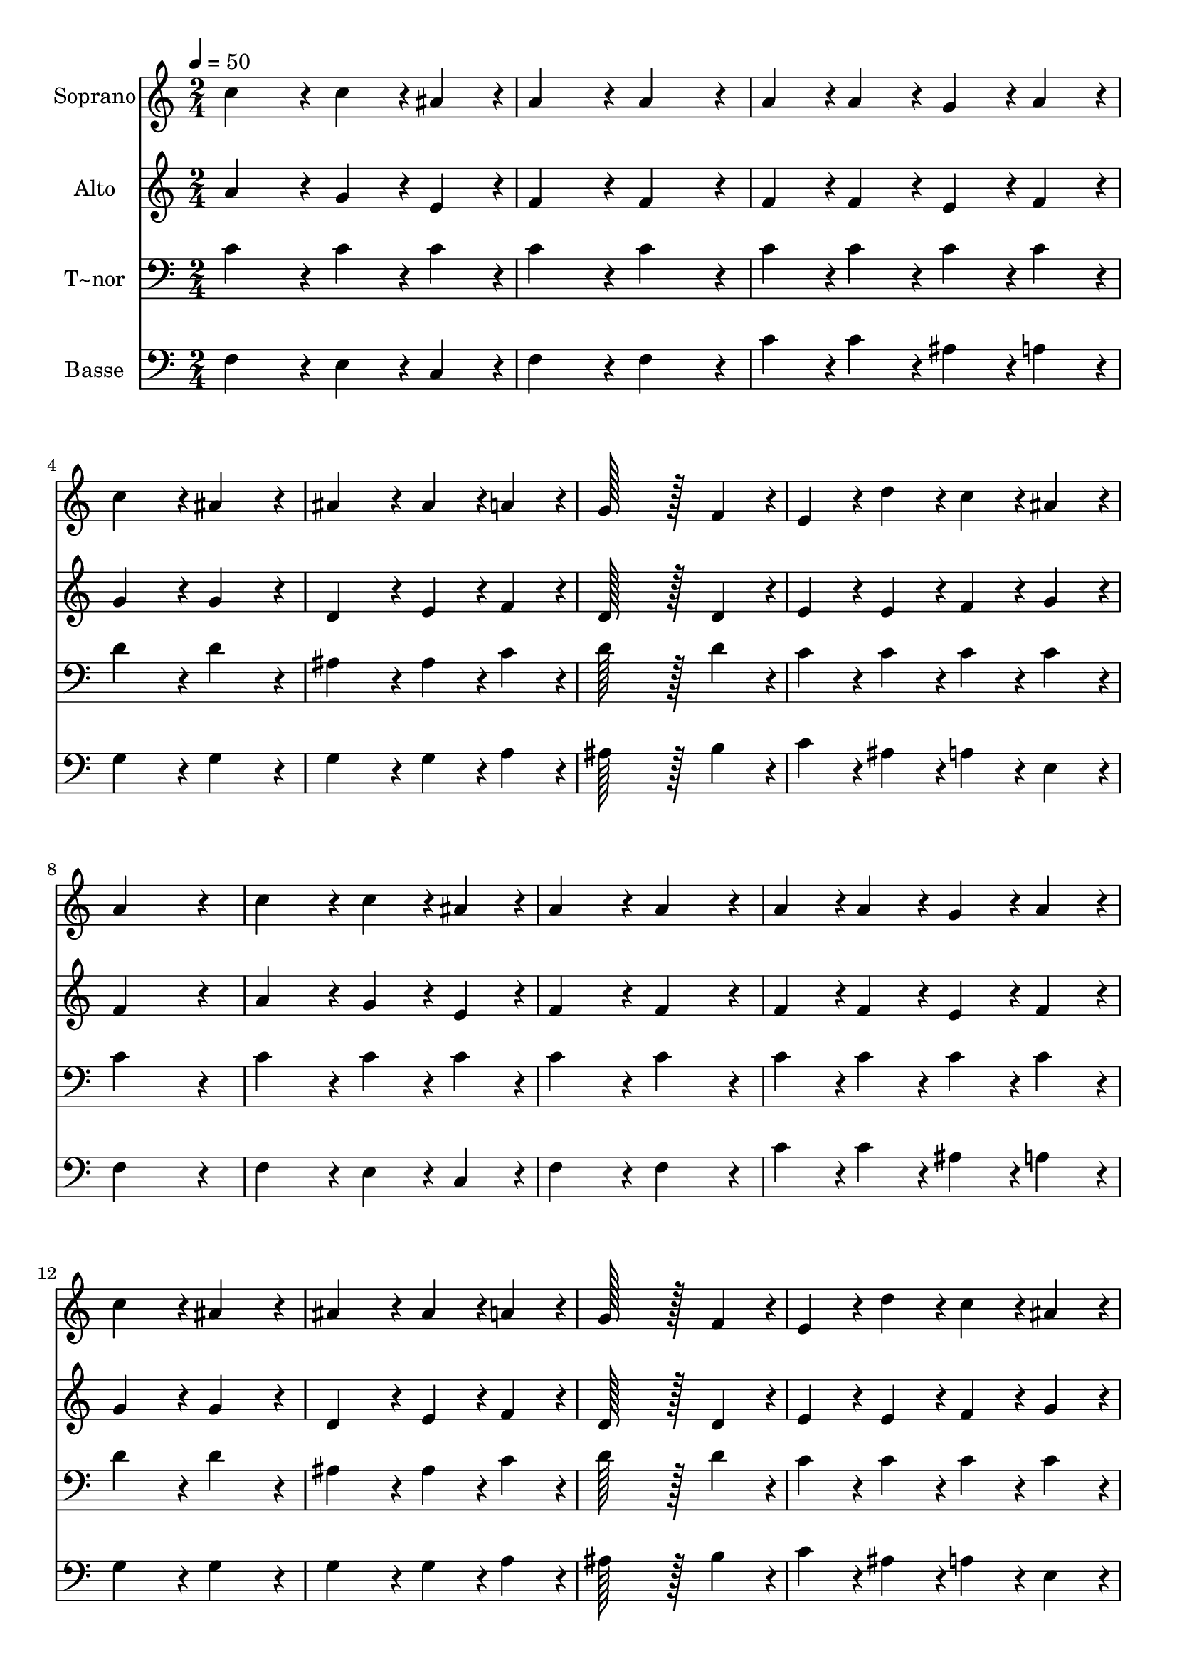 % Lily was here -- automatically converted by c:/Program Files (x86)/LilyPond/usr/bin/midi2ly.py from output/308.mid
\version "2.14.0"

\layout {
  \context {
    \Voice
    \remove "Note_heads_engraver"
    \consists "Completion_heads_engraver"
    \remove "Rest_engraver"
    \consists "Completion_rest_engraver"
  }
}

trackAchannelA = {
  
  \time 2/4 
  
  \tempo 4 = 50 
  
}

trackA = <<
  \context Voice = voiceA \trackAchannelA
>>


trackBchannelA = {
  
  \set Staff.instrumentName = "Soprano"
  
  \time 2/4 
  
  \tempo 4 = 50 
  
}

trackBchannelB = \relative c {
  c''4*86/96 r4*10/96 c4*43/96 r4*5/96 ais4*43/96 r4*5/96 
  | % 2
  a4*86/96 r4*10/96 a4*86/96 r4*10/96 
  | % 3
  a4*43/96 r4*5/96 a4*43/96 r4*5/96 g4*43/96 r4*5/96 a4*43/96 
  r4*5/96 
  | % 4
  c4*86/96 r4*10/96 ais4*86/96 r4*10/96 
  | % 5
  ais4*86/96 r4*10/96 ais4*43/96 r4*5/96 a4*43/96 r4*5/96 
  | % 6
  g128*43 r128*5 f4*43/96 r4*5/96 
  | % 7
  e4*43/96 r4*5/96 d'4*43/96 r4*5/96 c4*43/96 r4*5/96 ais4*43/96 
  r4*5/96 
  | % 8
  a4*172/96 r4*20/96 
  | % 9
  c4*86/96 r4*10/96 c4*43/96 r4*5/96 ais4*43/96 r4*5/96 
  | % 10
  a4*86/96 r4*10/96 a4*86/96 r4*10/96 
  | % 11
  a4*43/96 r4*5/96 a4*43/96 r4*5/96 g4*43/96 r4*5/96 a4*43/96 
  r4*5/96 
  | % 12
  c4*86/96 r4*10/96 ais4*86/96 r4*10/96 
  | % 13
  ais4*86/96 r4*10/96 ais4*43/96 r4*5/96 a4*43/96 r4*5/96 
  | % 14
  g128*43 r128*5 f4*43/96 r4*5/96 
  | % 15
  e4*43/96 r4*5/96 d'4*43/96 r4*5/96 c4*43/96 r4*5/96 ais4*43/96 
  r4*5/96 
  | % 16
  a4*172/96 r4*20/96 
  | % 17
  c4*86/96 r4*10/96 c4*43/96 r4*5/96 c4*43/96 r4*5/96 
  | % 18
  d4*86/96 r4*10/96 d4*86/96 r4*10/96 
  | % 19
  e4*43/96 r4*5/96 e4*43/96 r4*5/96 d4*43/96 r4*5/96 e4*43/96 
  r4*5/96 
  | % 20
  f4*86/96 r4*10/96 c4*86/96 r4*10/96 
  | % 21
  f4*86/96 r4*10/96 e4*43/96 r4*5/96 d4*43/96 r4*5/96 
  | % 22
  c4*86/96 r4*10/96 f4*86/96 r4*10/96 
  | % 23
  d4*43/96 r4*5/96 c4*43/96 r4*5/96 ais4*43/96 r4*5/96 g4*43/96 
  r4*5/96 
  | % 24
  f4*172/96 
}

trackB = <<
  \context Voice = voiceA \trackBchannelA
  \context Voice = voiceB \trackBchannelB
>>


trackCchannelA = {
  
  \set Staff.instrumentName = "Alto"
  
  \time 2/4 
  
  \tempo 4 = 50 
  
}

trackCchannelB = \relative c {
  a''4*86/96 r4*10/96 g4*43/96 r4*5/96 e4*43/96 r4*5/96 
  | % 2
  f4*86/96 r4*10/96 f4*86/96 r4*10/96 
  | % 3
  f4*43/96 r4*5/96 f4*43/96 r4*5/96 e4*43/96 r4*5/96 f4*43/96 
  r4*5/96 
  | % 4
  g4*86/96 r4*10/96 g4*86/96 r4*10/96 
  | % 5
  d4*86/96 r4*10/96 e4*43/96 r4*5/96 f4*43/96 r4*5/96 
  | % 6
  d128*43 r128*5 d4*43/96 r4*5/96 
  | % 7
  e4*43/96 r4*5/96 e4*43/96 r4*5/96 f4*43/96 r4*5/96 g4*43/96 
  r4*5/96 
  | % 8
  f4*172/96 r4*20/96 
  | % 9
  a4*86/96 r4*10/96 g4*43/96 r4*5/96 e4*43/96 r4*5/96 
  | % 10
  f4*86/96 r4*10/96 f4*86/96 r4*10/96 
  | % 11
  f4*43/96 r4*5/96 f4*43/96 r4*5/96 e4*43/96 r4*5/96 f4*43/96 
  r4*5/96 
  | % 12
  g4*86/96 r4*10/96 g4*86/96 r4*10/96 
  | % 13
  d4*86/96 r4*10/96 e4*43/96 r4*5/96 f4*43/96 r4*5/96 
  | % 14
  d128*43 r128*5 d4*43/96 r4*5/96 
  | % 15
  e4*43/96 r4*5/96 e4*43/96 r4*5/96 f4*43/96 r4*5/96 g4*43/96 
  r4*5/96 
  | % 16
  f4*172/96 r4*20/96 
  | % 17
  f4*86/96 r4*10/96 f4*43/96 r4*5/96 f4*43/96 r4*5/96 
  | % 18
  f4*86/96 r4*10/96 g4*86/96 r4*10/96 
  | % 19
  g4*43/96 r4*5/96 g4*43/96 r4*5/96 g4*43/96 r4*5/96 g4*43/96 
  r4*5/96 
  | % 20
  f4*86/96 r4*10/96 f4*86/96 r4*10/96 
  | % 21
  f4*86/96 r4*10/96 f4*43/96 r4*5/96 f4*43/96 r4*5/96 
  | % 22
  f4*86/96 r4*10/96 f4*86/96 r4*10/96 
  | % 23
  f4*43/96 r4*5/96 f4*43/96 r4*5/96 g4*43/96 r4*5/96 e4*43/96 
  r4*5/96 
  | % 24
  f4*172/96 
}

trackC = <<
  \context Voice = voiceA \trackCchannelA
  \context Voice = voiceB \trackCchannelB
>>


trackDchannelA = {
  
  \set Staff.instrumentName = "T~nor"
  
  \time 2/4 
  
  \tempo 4 = 50 
  
}

trackDchannelB = \relative c {
  c'4*86/96 r4*10/96 c4*43/96 r4*5/96 c4*43/96 r4*5/96 
  | % 2
  c4*86/96 r4*10/96 c4*86/96 r4*10/96 
  | % 3
  c4*43/96 r4*5/96 c4*43/96 r4*5/96 c4*43/96 r4*5/96 c4*43/96 
  r4*5/96 
  | % 4
  d4*86/96 r4*10/96 d4*86/96 r4*10/96 
  | % 5
  ais4*86/96 r4*10/96 ais4*43/96 r4*5/96 c4*43/96 r4*5/96 
  | % 6
  d128*43 r128*5 d4*43/96 r4*5/96 
  | % 7
  c4*43/96 r4*5/96 c4*43/96 r4*5/96 c4*43/96 r4*5/96 c4*43/96 
  r4*5/96 
  | % 8
  c4*172/96 r4*20/96 
  | % 9
  c4*86/96 r4*10/96 c4*43/96 r4*5/96 c4*43/96 r4*5/96 
  | % 10
  c4*86/96 r4*10/96 c4*86/96 r4*10/96 
  | % 11
  c4*43/96 r4*5/96 c4*43/96 r4*5/96 c4*43/96 r4*5/96 c4*43/96 
  r4*5/96 
  | % 12
  d4*86/96 r4*10/96 d4*86/96 r4*10/96 
  | % 13
  ais4*86/96 r4*10/96 ais4*43/96 r4*5/96 c4*43/96 r4*5/96 
  | % 14
  d128*43 r128*5 d4*43/96 r4*5/96 
  | % 15
  c4*43/96 r4*5/96 c4*43/96 r4*5/96 c4*43/96 r4*5/96 c4*43/96 
  r4*5/96 
  | % 16
  c4*172/96 r4*20/96 
  | % 17
  a4*86/96 r4*10/96 c4*43/96 r4*5/96 a4*43/96 r4*5/96 
  | % 18
  ais4*86/96 r4*10/96 ais4*86/96 r4*10/96 
  | % 19
  c4*43/96 r4*5/96 c4*43/96 r4*5/96 ais4*43/96 r4*5/96 ais4*43/96 
  r4*5/96 
  | % 20
  a4*86/96 r4*10/96 c4*86/96 r4*10/96 
  | % 21
  d4*86/96 r4*10/96 c4*43/96 r4*5/96 ais4*43/96 r4*5/96 
  | % 22
  a4*86/96 r4*10/96 c4*86/96 r4*10/96 
  | % 23
  ais4*43/96 r4*5/96 c4*43/96 r4*5/96 d4*43/96 r4*5/96 ais4*43/96 
  r4*5/96 
  | % 24
  a4*172/96 
}

trackD = <<

  \clef bass
  
  \context Voice = voiceA \trackDchannelA
  \context Voice = voiceB \trackDchannelB
>>


trackEchannelA = {
  
  \set Staff.instrumentName = "Basse"
  
  \time 2/4 
  
  \tempo 4 = 50 
  
}

trackEchannelB = \relative c {
  f4*86/96 r4*10/96 e4*43/96 r4*5/96 c4*43/96 r4*5/96 
  | % 2
  f4*86/96 r4*10/96 f4*86/96 r4*10/96 
  | % 3
  c'4*43/96 r4*5/96 c4*43/96 r4*5/96 ais4*43/96 r4*5/96 a4*43/96 
  r4*5/96 
  | % 4
  g4*86/96 r4*10/96 g4*86/96 r4*10/96 
  | % 5
  g4*86/96 r4*10/96 g4*43/96 r4*5/96 a4*43/96 r4*5/96 
  | % 6
  ais128*43 r128*5 b4*43/96 r4*5/96 
  | % 7
  c4*43/96 r4*5/96 ais4*43/96 r4*5/96 a4*43/96 r4*5/96 e4*43/96 
  r4*5/96 
  | % 8
  f4*172/96 r4*20/96 
  | % 9
  f4*86/96 r4*10/96 e4*43/96 r4*5/96 c4*43/96 r4*5/96 
  | % 10
  f4*86/96 r4*10/96 f4*86/96 r4*10/96 
  | % 11
  c'4*43/96 r4*5/96 c4*43/96 r4*5/96 ais4*43/96 r4*5/96 a4*43/96 
  r4*5/96 
  | % 12
  g4*86/96 r4*10/96 g4*86/96 r4*10/96 
  | % 13
  g4*86/96 r4*10/96 g4*43/96 r4*5/96 a4*43/96 r4*5/96 
  | % 14
  ais128*43 r128*5 b4*43/96 r4*5/96 
  | % 15
  c4*43/96 r4*5/96 ais4*43/96 r4*5/96 a4*43/96 r4*5/96 e4*43/96 
  r4*5/96 
  | % 16
  f4*172/96 r4*20/96 
  | % 17
  f4*86/96 r4*10/96 a4*43/96 r4*5/96 f4*43/96 r4*5/96 
  | % 18
  ais4*86/96 r4*10/96 g4*86/96 r4*10/96 
  | % 19
  c4*43/96 r4*5/96 c4*43/96 r4*5/96 c,4*43/96 r4*5/96 c4*43/96 
  r4*5/96 
  | % 20
  d4*86/96 r4*10/96 a4*86/96 r4*10/96 
  | % 21
  ais4*86/96 r4*10/96 ais4*43/96 r4*5/96 ais4*43/96 r4*5/96 
  | % 22
  f'4*86/96 r4*10/96 a,4*86/96 r4*10/96 
  | % 23
  ais4*43/96 r4*5/96 a4*43/96 r4*5/96 g4*43/96 r4*5/96 c4*43/96 
  r4*5/96 
  | % 24
  <f, f' >4*172/96 
}

trackE = <<

  \clef bass
  
  \context Voice = voiceA \trackEchannelA
  \context Voice = voiceB \trackEchannelB
>>


\score {
  <<
    \context Staff=trackB \trackA
    \context Staff=trackB \trackB
    \context Staff=trackC \trackA
    \context Staff=trackC \trackC
    \context Staff=trackD \trackA
    \context Staff=trackD \trackD
    \context Staff=trackE \trackA
    \context Staff=trackE \trackE
  >>
  \layout {}
  \midi {}
}
